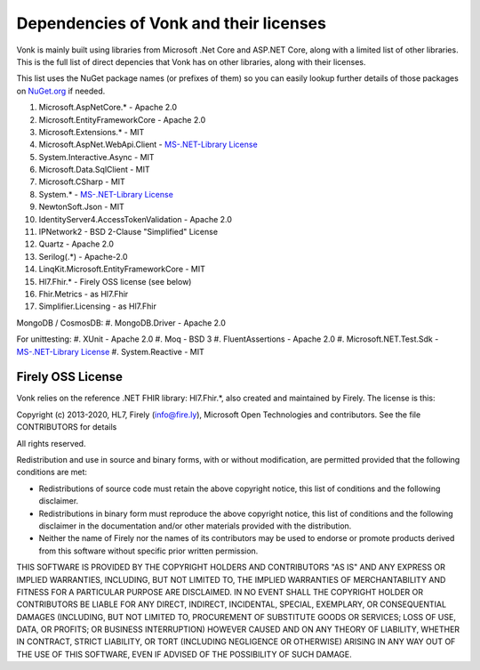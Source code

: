 .. _vonk_dependencies:

Dependencies of Vonk and their licenses
=======================================

Vonk is mainly built using libraries from Microsoft .Net Core and ASP.NET Core, along with a limited list of other libraries.
This is the full list of direct depencies that Vonk has on other libraries, along with their licenses.

This list uses the NuGet package names (or prefixes of them) so you can easily lookup further details of those packages on `NuGet.org <https://www.nuget.org>`_ if needed.

#. Microsoft.AspNetCore.* - Apache 2.0
#. Microsoft.EntityFrameworkCore - Apache 2.0
#. Microsoft.Extensions.* - MIT
#. Microsoft.AspNet.WebApi.Client - `MS-.NET-Library License <https://go.microsoft.com/fwlink/?LinkId=329770>`_
#. System.Interactive.Async - MIT
#. Microsoft.Data.SqlClient - MIT
#. Microsoft.CSharp - MIT
#. System.* - `MS-.NET-Library License <https://go.microsoft.com/fwlink/?LinkId=329770>`_
#. NewtonSoft.Json - MIT
#. IdentityServer4.AccessTokenValidation - Apache 2.0
#. IPNetwork2 - BSD 2-Clause "Simplified" License
#. Quartz - Apache 2.0
#. Serilog(.*) - Apache-2.0
#. LinqKit.Microsoft.EntityFrameworkCore - MIT
#. Hl7.Fhir.* - Firely OSS license (see below)
#. Fhir.Metrics - as Hl7.Fhir
#. Simplifier.Licensing - as Hl7.Fhir

MongoDB / CosmosDB: 
#. MongoDB.Driver - Apache 2.0

For unittesting:
#. XUnit - Apache 2.0
#. Moq - BSD 3
#. FluentAssertions - Apache 2.0
#. Microsoft.NET.Test.Sdk - `MS-.NET-Library License <https://go.microsoft.com/fwlink/?LinkId=329770>`_
#. System.Reactive - MIT

Firely OSS License
------------------

Vonk relies on the reference .NET FHIR library: Hl7.Fhir.*, also created and maintained by Firely. The license is this:


Copyright (c) 2013-2020, HL7, Firely (info@fire.ly), Microsoft Open Technologies 
and contributors. See the file CONTRIBUTORS for details

All rights reserved.

Redistribution and use in source and binary forms, with or without modification,
are permitted provided that the following conditions are met:

* Redistributions of source code must retain the above copyright notice, this
  list of conditions and the following disclaimer.

* Redistributions in binary form must reproduce the above copyright notice, this
  list of conditions and the following disclaimer in the documentation and/or
  other materials provided with the distribution.

* Neither the name of Firely nor the names of its
  contributors may be used to endorse or promote products derived from
  this software without specific prior written permission.

THIS SOFTWARE IS PROVIDED BY THE COPYRIGHT HOLDERS AND CONTRIBUTORS "AS IS" AND
ANY EXPRESS OR IMPLIED WARRANTIES, INCLUDING, BUT NOT LIMITED TO, THE IMPLIED
WARRANTIES OF MERCHANTABILITY AND FITNESS FOR A PARTICULAR PURPOSE ARE
DISCLAIMED. IN NO EVENT SHALL THE COPYRIGHT HOLDER OR CONTRIBUTORS BE LIABLE FOR
ANY DIRECT, INDIRECT, INCIDENTAL, SPECIAL, EXEMPLARY, OR CONSEQUENTIAL DAMAGES
(INCLUDING, BUT NOT LIMITED TO, PROCUREMENT OF SUBSTITUTE GOODS OR SERVICES;
LOSS OF USE, DATA, OR PROFITS; OR BUSINESS INTERRUPTION) HOWEVER CAUSED AND ON
ANY THEORY OF LIABILITY, WHETHER IN CONTRACT, STRICT LIABILITY, OR TORT
(INCLUDING NEGLIGENCE OR OTHERWISE) ARISING IN ANY WAY OUT OF THE USE OF THIS
SOFTWARE, EVEN IF ADVISED OF THE POSSIBILITY OF SUCH DAMAGE.
